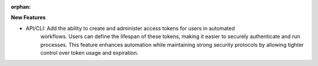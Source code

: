 :orphan:

**New Features**

-  API/CLI: Add the ability to create and administer access tokens for users in automated
      workflows. Users can define the lifespan of these tokens, making it easier to securely
      authenticate and run processes. This feature enhances automation while maintaining strong
      security protocols by allowing tighter control over token usage and expiration.
